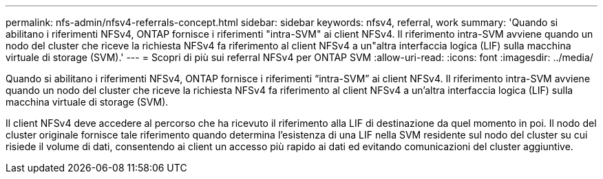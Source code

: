 ---
permalink: nfs-admin/nfsv4-referrals-concept.html 
sidebar: sidebar 
keywords: nfsv4, referral, work 
summary: 'Quando si abilitano i riferimenti NFSv4, ONTAP fornisce i riferimenti "intra-SVM" ai client NFSv4. Il riferimento intra-SVM avviene quando un nodo del cluster che riceve la richiesta NFSv4 fa riferimento al client NFSv4 a un"altra interfaccia logica (LIF) sulla macchina virtuale di storage (SVM).' 
---
= Scopri di più sui referral NFSv4 per ONTAP SVM
:allow-uri-read: 
:icons: font
:imagesdir: ../media/


[role="lead"]
Quando si abilitano i riferimenti NFSv4, ONTAP fornisce i riferimenti "`intra-SVM`" ai client NFSv4. Il riferimento intra-SVM avviene quando un nodo del cluster che riceve la richiesta NFSv4 fa riferimento al client NFSv4 a un'altra interfaccia logica (LIF) sulla macchina virtuale di storage (SVM).

Il client NFSv4 deve accedere al percorso che ha ricevuto il riferimento alla LIF di destinazione da quel momento in poi. Il nodo del cluster originale fornisce tale riferimento quando determina l'esistenza di una LIF nella SVM residente sul nodo del cluster su cui risiede il volume di dati, consentendo ai client un accesso più rapido ai dati ed evitando comunicazioni del cluster aggiuntive.
